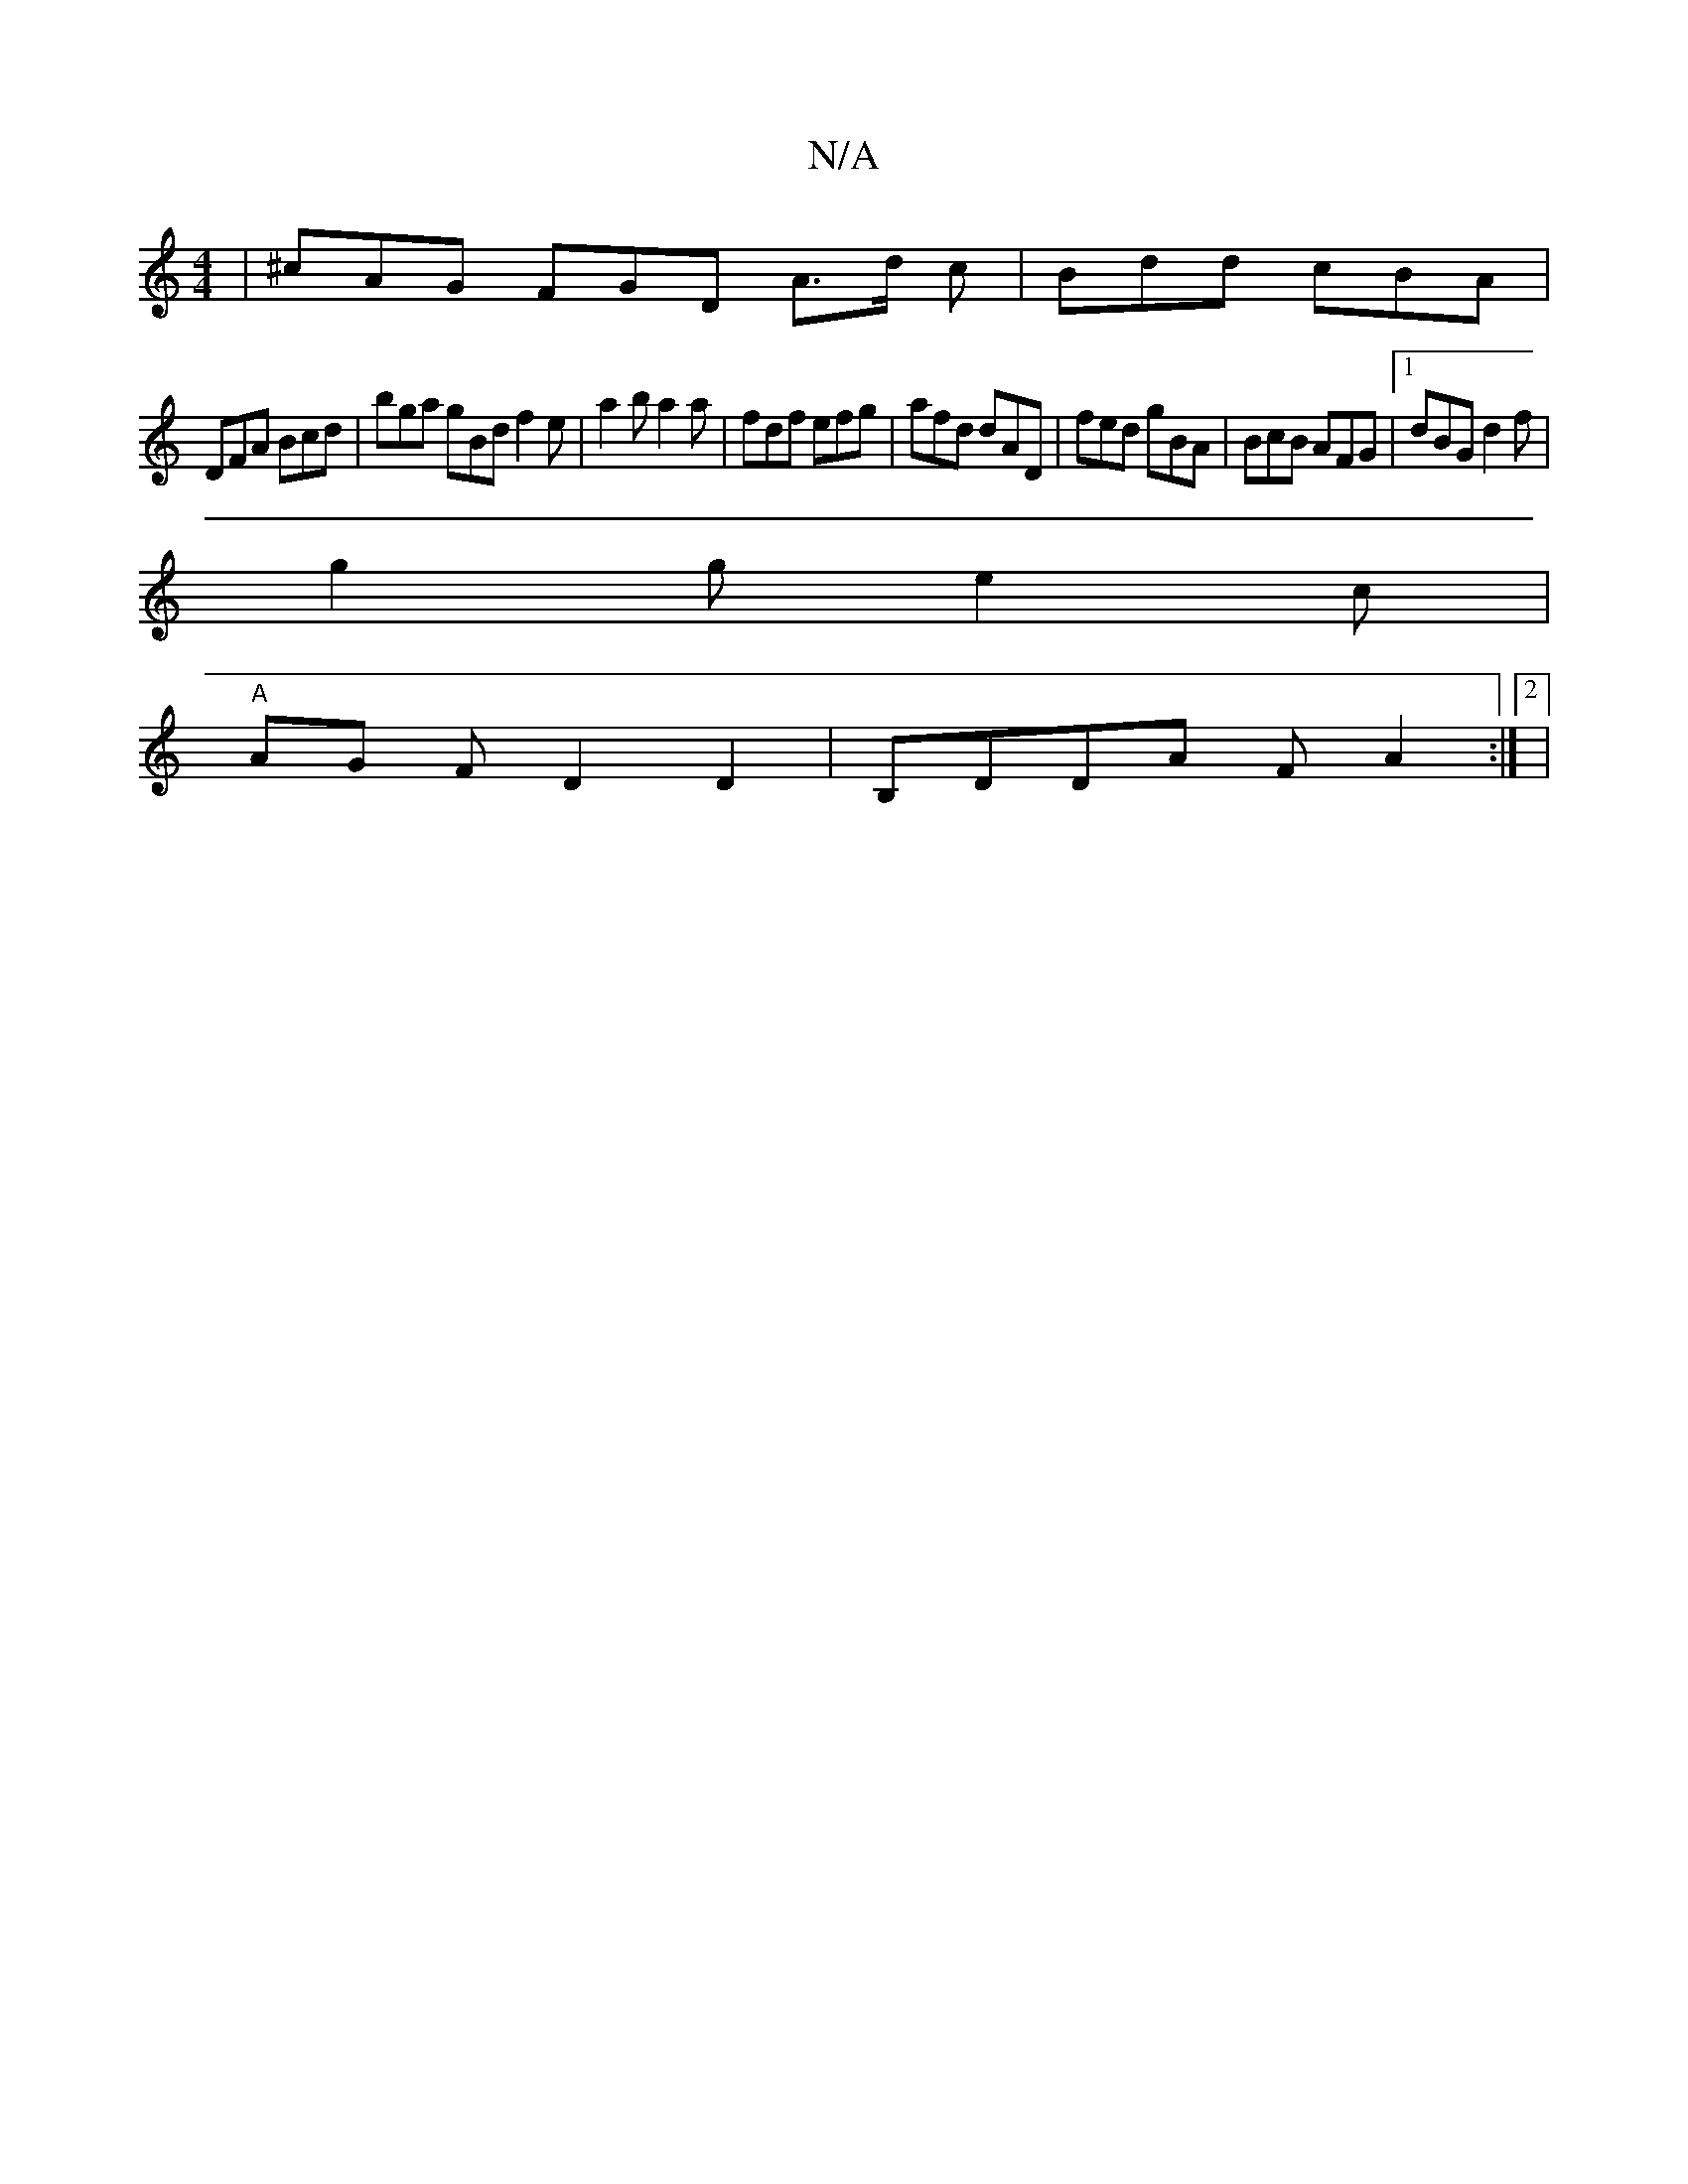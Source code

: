 X:1
T:N/A
M:4/4
R:N/A
K:Cmajor
 | ^cAG FGD A>d c|Bdd cBA|
DFA Bcd|bga gBd f2e |a2b a2a|fdf efg|afd dAD|fed gBA|BcB AFG|1 dBG d2f|
g2 g e2 c |[M:2 A)GB AFA |
"A" AG F D2 D2|B,DDA FA2:|2|

D2 |BBdB ~c2 A2|c2 a2 f2 | g2bg fe dB |GABd 